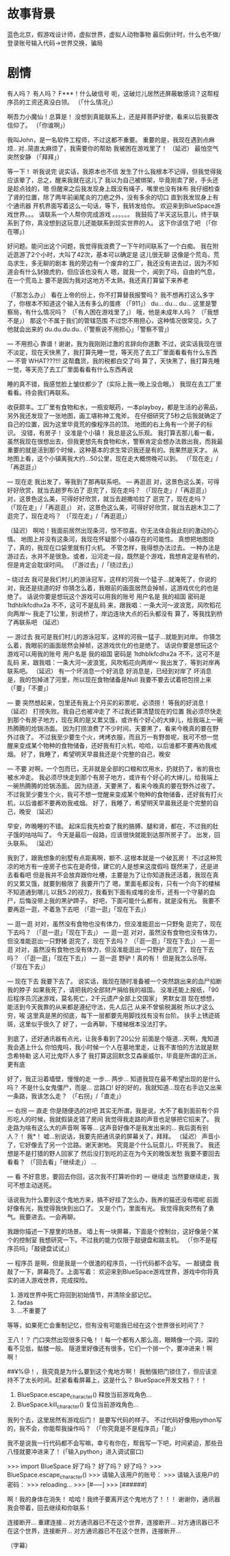 * 故事背景
  蓝色北京，假游戏设计师，虚拟世界，虚拟人动物事物
  最后倒计时，什么也不做/登录账号输入代码->世界交换，骗局
  
* 剧情
有人吗？
有人吗？
F***！什么破信号
呃，这破烂儿居然还屏蔽敏感词？这帮程序员的工资还真没白领。
（「什么情况」）

啊吾力小魔仙！总算是！
没想到真能联系上，还是拜菩萨好使，看来以后我要改信仰了。
（「你谁啊」）

我叫John，是一名软件工程师，不过这都不重要。
重要的是，我现在遇到点麻烦..
对..简直太麻烦了，我需要你的帮助
我被困在游戏里了！
（延迟）
最怕空气突然安静
（「拜拜」）

等一下！
听我说完
说实话，我原本也不信
发生了什么我根本不记得，但我觉得我应该晕了，总之，醒来我就在这儿了
我以为自己被绑架，毕竟刚卖了房，手头还是趁点钱的，嗯
但醒来之后我发现身上既没有绳子，嘴里也没有抹布
我仔细检查了肾的位置，除了两年前阑尾炎的刀疤之外，没有多余的切口
直到我发现身上有个通讯器
开机界面写着这么一句话，等下，我转发给你。
欢迎来到BlueSpace游戏世界。。。
请联系一个人帮你完成游戏
。。。。。。
我鼓捣了半天这玩意儿，终于联系到了你，真没想到这玩意儿还能联系到现实世界的人。
这下你该信了吧
（「你在哪」）

好问题。能问出这个问题，我觉得我浪费了一下午时间联系了一个白痴。
我在附近逛游了2个小时，大叫了42次，基本可以确定是
这儿很无聊
这像是个荒岛，荒岛求生，多无聊的剧本
我的旁边有一个废弃的工厂，我还没有进去过，因为不知道会有什么豺狼虎豹，但应该也没有人
嗯，就我一个，闻到了吗，自由的气息，在一个荒岛上
要不是因为我对这地方不太熟，我还真打算留下来养老


（「那怎么办」）
看在上帝的份上，你不打算替我报警吗？
我不想再打这么多字了，你根本不知道这个输入法有多么的蛋疼
（「911」）
du...
du...
du...
这里是警察局，有什么情况吗？
（「有人困在游戏里了」）
哦，他是未成年人吗？
（「我想不是」）
那这个不属于我们的管辖范围
不过您不用担心，这种情况很常见，久了他就会出来的
du.du.du.du..
(「警察说不用担心」「警察不管」)

--- 不用担心
靠谱！谢谢，我为我刚刚过激的言辞向你道歉
不过，说实话我现在很不淡定，现在天快黑了，我打算先睡一觉，等天亮了去工厂里面看看有什么东西
--- 不管
WHAT???!!! 这帮蠢货，我的税都白交了吗
算了，天快黑了，我打算先睡一觉，等天亮了去工厂里面看看有什么东西再说


睡的真不错，我感觉脸上皱纹都少了（实际上我一晚上没合眼。）
我现在去工厂里看看。待会我们再联系。

收获颇丰。工厂里有食物和水，一瓶安眠药，一本playboy，都是生活的必需品，另外我还发现了一张地图，画工堪称神工鬼斧。
在仔细研究了5秒之后我就确定了自己的位置，因为这里毕竟荒的像程序员的顶。
地图的右上角有一个房子的标识。
没错，有房子！
没准是个小镇！
我总是这么乐观。
我打算去那儿看一看，虽然我现在很想出去，但我更想先有食物和水，警察肯定会想办法救出我，而我最重要的就是活到那个时候，这种基本的求生常识我还是有的。我果然是天才。
从地图上看，这个小镇离我大约...50公里，现在走大概傍晚可以到。
（「现在走」/「再逛逛」）

--- 现在走
我出发了，等我到了那再联系吧。
--- 再逛逛
对，这景色这么美，可得好好欣赏，就当去趟罗布泊了
逛完了，现在走吗？
（「现在走」/「再逛逛」）
对，这景色这么美，可得好好欣赏，就当去趟撒哈拉了
逛完了，现在走吗？
（「现在走」/「再逛逛」）
对，这景色这么美，可得好好欣赏，就当去趟木卫二了
逛完了，现在走吗？
（「现在走」/「再逛逛」）

（延迟）
啊哈！我面前居然出现条河，惊不惊喜。你无法体会我此刻的激动的心情。
地图上并没有这条河，我现在怀疑那个小镇存在的可能性。
真想把地图烧了，真的，我现在口袋里就有打火机。
不管怎样，我得想办法过去。
一种办法是游过去，水并不是很急。或者，沿河走一段，既然是个游戏，我想肯定是有桥的，但是肯定会耽误时间。
（「游过去」/「绕过去」）

-- 绕过去
我可是我们村儿的游泳冠军，这样的河我一个猛子...就淹死了，你说的对，我还是绕道的好
你猜怎么着，我眼前的画面居然会掉帧，这游戏优化的也是绝了。
话说你要是想玩这个游戏可以用我的账号
用户名是 我的祖国
密码是 1tdhblkfcdhx2a
不不，这可不是乱码
来，跟我唱：一条大河～波浪宽，风吹稻花向两岸～
我走了1公里，别说桥了，岸边连块大点的石头都没有
算了，等我找到桥了再联系吧
（延迟）

--- 游过去
我可是我们村儿的游泳冠军，这样的河我一猛子...就能到对岸。
你猜怎么着，我眼前的画面居然会掉帧，这游戏优化的也是绝了。
话说你要是想玩这个游戏可以用我的账号
用户名是 我的祖国
密码是 1tdhblkfcdhx2a
不不，这可不是乱码
来，跟我唱：一条大河～波浪宽，风吹稻花向两岸～
我出发了，等到对岸再联系吧。
（延迟）
有一个坏消息一个好消息
好消息是，已经到对岸了
坏消息是，我的包掉进了河里，所以现在食物储备是Null
我要不要去试着把包捞上来
（「要」「不要」）

--- 要
突然想起来，包里还有我上个月买的彩票呢，必须捞！
等我的好消息！
（延迟）
打捞失败。我自己也被冲走了
不过我还算清楚现在的位置
我必须尽快走到那个有房子地方，现在真的是又累又饿，或许有个好心的大婶儿，给我端上一碗热腾腾的炝锅汤面。
因为打捞浪费了不少时间，天要黑了，看来今晚真的要在野外过夜了。
不过我至少要生个火，烤烤衣服，而且万一有野兽呢，我可不想一觉醒来变成某个物种的食物储备，还好我有打火机，哈哈，以后谁都不要再劝我戒烟。
好了，我睡了，希望明天早晨我还是个完整的自己，晚安

--- 不要
对啊，一个包而已，无非就是全部的口粮和饮用水，扔就扔了，省的我也被水冲走。
我必须尽快走到那个有房子地方，或许有个好心的大婶儿，给我端上一碗热腾腾的炝锅汤面。
因为绕道，天要黑了，看来今晚真的要在野外过夜了。
不过我至少要生个火，我可不想一觉醒来变成某个物种的食物储备，还好我有打火机，以后谁都不要再劝我戒烟。
好了，我睡了，希望明天早晨我还是个完整的自己，晚安
（延迟）

早安，昨晚睡的不错。
起床后我先检查了我的胳膊、腿和肾，都在，不过我的肚子饿的咕咕叫了。
今天是最后一段路，应该很快就能到达那所房子了。
出发，回头联系。
（延迟）

我到了，跟我想象的别墅有点距离啊，额不..这根本就是一个破瓦房！
不过这种荒凉的地方有一座房子也实在是奇怪，建它的人是想来这度假吗
既然来了，还是进去看看吧
但是我并不会放弃跟你吐槽，主要是为了让你知道我还活着，我现在真的又累又饿，就要到极限了
我要开门了
嗯，里面毛都没有，只有一个向下的楼梯不知道通到哪儿
以我5.2的视力，我看到下面有成堆的金币，还有一个守墓的血尸，后悔没带上我的黑驴蹄子。
好吧，下面可能什么都有，就是没有光。
我要不要再逛一逛，不着急下去吧
（「逛一逛」「现在下去」）

--- 逛一逛
对对，虽然没有食物也没有体力，但没准能逛出一只野兔
逛完了，现在下去吗？
（「逛一逛」「现在下去」）
--- 逛一逛
对对，虽然没有食物也没有体力，但没准能逛出一只野猪
逛完了，现在下去吗？
（「逛一逛」「现在下去」）
--- 逛一逛
对对，虽然没有食物也没有体力，但没准能逛出一只野驴
逛完了，现在下去吗？
（「逛一逛」「现在下去」）
--- 逛一逛
野驴！真的有！
但是我怎么杀呀。
（「现在下去」）


--- 现在下去
我要下去了。
说实话，我现在随时准备被一个突然跳出来的血尸掐断我的脖子
如果我死了，请把我的全部财产捐给我的祖国。
没准还能上报纸，「90后程序员沉迷游戏，莫名死亡，2千元遗产全部上交国家」
男默女泪
现在想想，能活到今天我靠的从来都是遵纪守法，先人后己
从来不曾偷税漏税
所以才这么穷，唉
这里真是黑的彻底，每下一层都要先用脚找找有没有台阶。
扶手上锈迹斑斑，这里似乎很久了
好了，一会再聊，下楼梯根本没法打字。

到底了，还好通讯器有点光，让我多看到了20公分
前面是个隧道...天啊，鬼知道我会遇上什么
你怕鬼吗，我小时候一个人在墓地里走，让我不害怕的方法就是默念希特勒
这人可比鬼吓人多了
我打算这回默念艾森豪威尔，毕竟是所谓的正派，更有底

好了，我正沿着墙壁，慢慢的走
一步...
两步...
知道我现在最不希望出现的是什么吗？
不是什么女鬼僵尸，而是...
岔路口!
好的好的，我就知道...现在右手边又出来一条路，我该怎么走？
（「右拐」/「直走」）

--- 右拐 --- 直走
你是随便选的对吧
其实无所谓，我是说，大不了看到面前有个异形吃人的时候，我就假装走错了房间
我觉得我走路的声音也足够把它招来了。
我走路为啥有这么大的声音啊
等等...
这声音好像不是我发出来的...
我后面有别人？！
我*！
嘘...别说话，我要先把通讯录的屏幕关了，拜拜。
（延迟）
声音小了，它好像去了另一个岔路。谢天谢地。
究竟是个什么玩意儿，吓死我了。
我还想是不是打猎的野人回家了
然后没打到吃的正在为今天的晚饭发愁
我要不要回去看看？
（「回去看」「继续走」）
...

--- 看
不好意思，要回去你回，这次我不打算听你的
--- 继续走
当然要继续走，我可不想主动送死。


话说我为什么要到这个鬼地方来，搞不好挂了怎么办，我养的猫还没有喂呢
前面好像有光，我觉得我快到出口了。
又是个门，里面有光。
我觉得我突然有了勇气。我要进去。一会再聊。

我跟你描述一下屋里的场景。
墙上有一块屏幕，下面是个控制台，这好像是个某个的控制室
我想研究一下。不过我的能力仅限于敲键盘和踹主机。
（「你不是程序员吗」「敲键盘试试」）

--- 程序员
是啊，但是我是一个很渣的程序员，一行代码都不会写。
--- 敲键盘
我敲了一下，屏幕亮了。上面写着：
欢迎来到BlueSpace游戏世界，游戏中你将真实的进入游戏世界，完成探险。
1. 游戏世界中死亡将回到初始情节，并清除全部记忆。
2. fadas
3. ...不重要了
等等，如果死亡会重制记忆，但有没有可能我已经在这个世界很长时间了？

王八！？
门口突然出现很多只龟！！每一个都有人那么高，眼睛像一个洞，深的看不见低，骷髅一般。
隧道里好像还有很多，它们一个排一个，要冲进来！啊啊！

##¥%@！，我究竟是为什么要到这个鬼地方啊！
我勉强把门锁住了，但应该坚持不了太长时间。赶紧看看屏幕上，这是什么？
BlueSpace开发文档？！！
1. BlueSpace.escape_character() 释放当前游戏角色...
2. BlueSpace.kill_character() 复位当前游戏角色...

我列个去，这里居然有游戏后门！
是要写代码的样子。
不过代码好像用python写的，我不会，你能帮我操作吗？
（「你究竟是不是程序员」「能」）

我不是说我一行代码都不会写嘛，幸亏有你在，帮我写一下吧，时间紧迫，那些丑八怪就要冲进来了！
(「输入python」进入调试窗口)

>>> import BlueSpace
好了吗？
好了吗？
好了吗？
>>> BlueSpace.escape_character()
>>> 请输入该用户的账号：
>>> 请输入该用户的密码：
>>> reloading...
>>> [#-----]
>>> [######]

啊！我的身体在消失！
哈哈！我终于要离开这个鬼地方了！！！
谢谢你，通讯器我会带着，回去继续和你联系！

连接断开...
重建连接...
对方通讯器已不在这个世界，连接断开...
对方通讯器已不在这个世界，连接断开...
对方通讯器已不在这个世界，连接断开...

（字幕）



